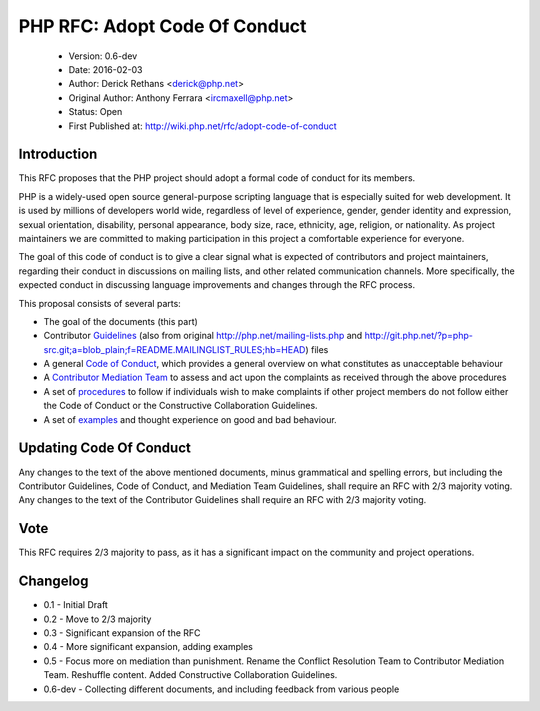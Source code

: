 ==============================
PHP RFC: Adopt Code Of Conduct
==============================

  * Version: 0.6-dev
  * Date: 2016-02-03
  * Author: Derick Rethans <derick@php.net>
  * Original Author: Anthony Ferrara <ircmaxell@php.net>
  * Status: Open
  * First Published at: http://wiki.php.net/rfc/adopt-code-of-conduct

Introduction
============

This RFC proposes that the PHP project should adopt a formal code of conduct
for its members.

PHP is a widely-used open source general-purpose scripting language that is 
especially suited for web development. It is used by millions of developers 
world wide, regardless of level of experience, gender, gender identity and 
expression, sexual orientation, disability, personal appearance, body size, 
race, ethnicity, age, religion, or nationality. As project maintainers we 
are committed to making participation in this project a comfortable experience 
for everyone.

The goal of this code of conduct is to give a clear signal what is expected of
contributors and project maintainers, regarding their conduct in discussions
on mailing lists, and other related communication channels. More specifically,
the expected conduct in discussing language improvements and changes through
the RFC process.

This proposal consists of several parts:

* The goal of the documents (this part)
* Contributor `Guidelines <contributor-guidelines.rst>`_ (also from
  original
  http://php.net/mailing-lists.php and
  http://git.php.net/?p=php-src.git;a=blob_plain;f=README.MAILINGLIST_RULES;hb=HEAD)
  files
* A general `Code of Conduct <code-of-conduct.rst>`_, which provides a general
  overview on what constitutes as unacceptable behaviour
* A `Contributor Mediation Team <mediation.rst>`_ to assess and act upon the
  complaints as received through the above procedures
* A set of `procedures <procedures.rst>`_ to follow if individuals wish to
  make complaints if other project members do not follow either the Code of
  Conduct or the Constructive Collaboration Guidelines.
* A set of `examples <examples.rst>`_ and thought experience on good and bad
  behaviour.

Updating Code Of Conduct
========================

Any changes to the text of the above mentioned documents, minus grammatical and
spelling errors, but including the Contributor Guidelines, Code of Conduct, and
Mediation Team Guidelines, shall require an RFC with 2/3 majority voting. Any
changes to the text of the Contributor Guidelines shall require an RFC with
2/3 majority voting.

Vote
====

This RFC requires 2/3 majority to pass, as it has a significant impact on the
community and project operations.

Changelog
=========

* 0.1 - Initial Draft
* 0.2 - Move to 2/3 majority
* 0.3 - Significant expansion of the RFC
* 0.4 - More significant expansion, adding examples
* 0.5 - Focus more on mediation than punishment. Rename the Conflict Resolution Team to Contributor Mediation Team. Reshuffle content. Added Constructive Collaboration Guidelines.
* 0.6-dev - Collecting different documents, and including feedback from various people 
